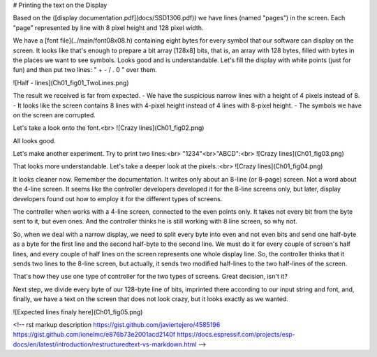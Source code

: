 # Printing the text on the Display

Based on the ([display documentation.pdf](docs/SSD1306.pdf)) we have lines (named "pages") in the screen. Each "page" represented by line with 8 pixel height and 128 pixel width.

We have a [font file](../main/font08x08.h) containing eight bytes for every symbol that our software can display on the screen. It looks like that's enough to prepare a bit array [128x8] bits, that is, an array with 128 bytes, filled with bytes in the places we want to see symbols. Looks good and is understandable. Let's fill the display with white points (just for fun) and then put two lines: " + - / . 0 " over them.

![Half - lines](Ch01_fig01_TwoLines.png)

The result we received is far from expected.
- We have the suspicious narrow lines with a height of 4 pixels instead of 8.
- It looks like the screen contains 8 lines with 4-pixel height instead of 4 lines with 8-pixel height.
- The symbols we have on the screen are corrupted.


Let's take a look onto the font.<br>
![Crazy lines](Ch01_fig02.png)

All looks good. 

Let's make another experiment. Try to print two lines:<br>
"1234"<br>"ABCD":<br>
![Crazy lines](Ch01_fig03.png)

That looks more understandable. Let's take a deeper look at the pixels.:<br>
![Crazy lines](Ch01_fig04.png)

It looks cleaner now. Remember the documentation. It writes only about an 8-line (or 8-page) screen. Not a word about the 4-line screen. It seems like the controller developers developed it for the 8-line screens only, but later, display developers found out how to employ it for the different types of screens.

The controller when works with a 4-line screen, connected to the even points only. It takes not every bit from the byte sent to it, but even ones. And the controller thinks he is still working with 8 line screen, so why not.

So, when we deal with a narrow display, we need to split every byte into even and not even bits and send one half-byte as a byte for the first line and the second half-byte to the second line. We must do it for every couple of screen's half lines, and every couple of half lines on the screen represents one whole display line. So, the controller thinks that it sends two lines to the 8-line screen, but actually, it sends two modified half-lines to the two half-lines of the screen. 

That's how they use one type of controller for the two types of screens. Great decision, isn't it?

Next step, we divide every byte of our 128-byte line of bits, imprinted there according to our input string and font, and, finally, we have a text on the screen that does not look crazy, but it looks exactly as we wanted.

![Expected lines finaly here](Ch01_fig05.png)



<!-- 
rst markup description
https://gist.github.com/javiertejero/4585196
https://gist.github.com/ionelmc/e876b73e2001acd2140f
https://docs.espressif.com/projects/esp-docs/en/latest/introduction/restructuredtext-vs-markdown.html
-->

+---+-------+----------+
| Useful links |
| Sub   | Headings | Too  |
+===+=======+==========+======+
| 1 | ESP32 manufacturer community forum about OLED display connections | [Espressif forum brunch: OLED & Graphics Libraries](https://www.esp32.com/viewtopic.php?f=13&t=18656&hilit=128x32)  |
| 2 | Useful example of the dealing with the OLED display I learned from  | [Sample code for driving 128x64 OLED display by Yanbe](https://github.com/yanbe/ssd1306-esp-idf-i2c)    |
| cells | * paragraphs    |
| too   |                 |
+-------+-----------------+
